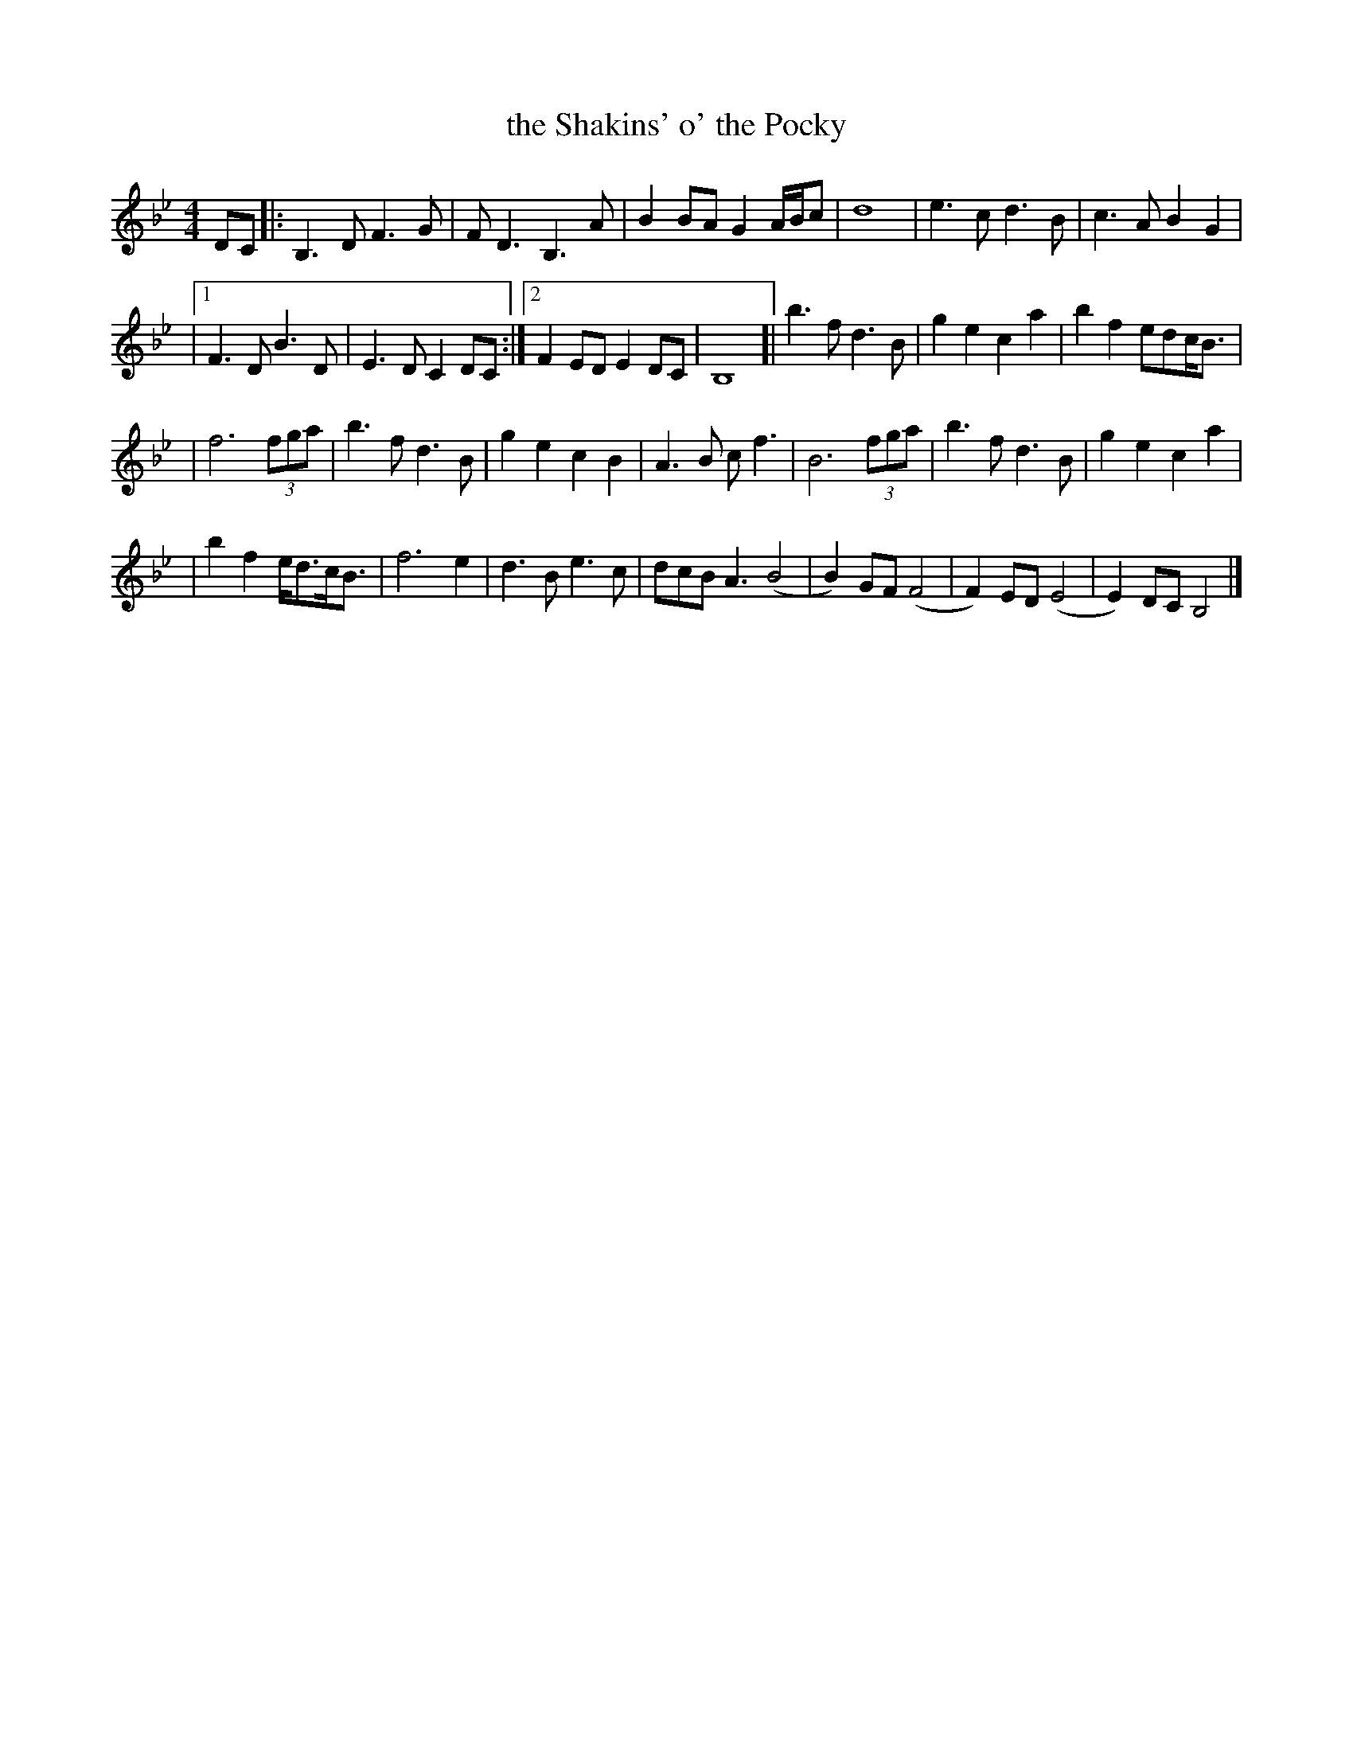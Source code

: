 X: 4
T: the Shakins' o' the Pocky
M: 4/4
L: 1/4
R: Slow air
Z: Frederick Faller
N: formatting tweaked by John Chambers
F: fredmusic1.ABC
D: Natalie McMaster, "My roots are Showing"
K: Bb
D/C/ \
|: B,>D F>G | F<D B,>A | BB/A/ GA/4B/4c/ | d4 | e>c d>B | c>A BG |
|1 F>D B>D | E>D CD/C/ :|2 FE/D/ ED/C/ | B,4 [| b>f d>B | ge ca | bf e/d/c/<B/ |
| f3 (3f/g/a/ | b>f d>B | ge cB | A>B c<f | B3 (3f/g/a/ | b>f d>B | ge ca |
| bf e/<d/c/<B/ | f3 e | d>B e>c | d/c/B<A (B2 | B)G/F/ (F2 | F)E/D/ (E2 | E)D/C/ B,2 |]
